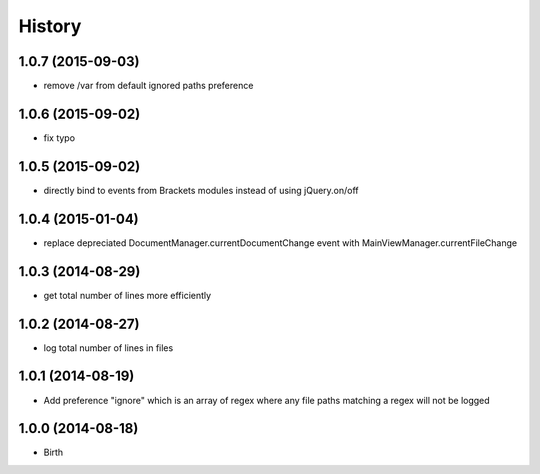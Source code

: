 History
-------


1.0.7 (2015-09-03)
++++++++++++++++++

- remove /var from default ignored paths preference


1.0.6 (2015-09-02)
++++++++++++++++++

- fix typo


1.0.5 (2015-09-02)
++++++++++++++++++

- directly bind to events from Brackets modules instead of using jQuery.on/off


1.0.4 (2015-01-04)
++++++++++++++++++

- replace depreciated DocumentManager.currentDocumentChange event with MainViewManager.currentFileChange


1.0.3 (2014-08-29)
++++++++++++++++++

- get total number of lines more efficiently


1.0.2 (2014-08-27)
++++++++++++++++++

- log total number of lines in files


1.0.1 (2014-08-19)
++++++++++++++++++

- Add preference "ignore" which is an array of regex where any file paths matching a regex will not be logged


1.0.0 (2014-08-18)
++++++++++++++++++

- Birth
